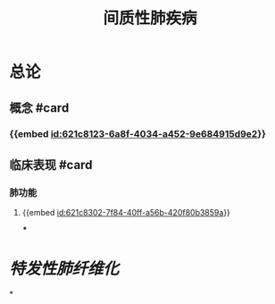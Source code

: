 :PROPERTIES:
:ID:	BA7BEED8-C714-446D-B6DD-749BEBF75A1B
:END:

#+title: 间质性肺疾病

* 总论
** 概念 #card
:PROPERTIES:
:id: 621f625c-05fa-4f10-bcae-35e8bf691e8e
:END:
*** {{embed [[id:621c8123-6a8f-4034-a452-9e684915d9e2]]}}
** 临床表现 #card
:PROPERTIES:
:id: 621f625c-df35-4fbc-afc5-84f7a575078f
:END:
*** 肺功能
**** {{embed [[id:621c8302-7f84-40ff-a56b-420f80b3859a]]}}
***
* [[特发性肺纤维化]]
*